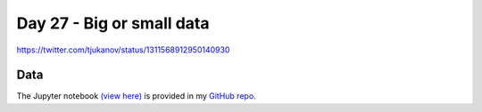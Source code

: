 Day 27 - Big or small data
--------------------------------------------------------

.. image:: _static/topi_orig.jpg

https://twitter.com/tjukanov/status/1311568912950140930

Data
~~~~



The Jupyter notebook `(view here) <https://nbviewer.jupyter.org/github/allixender/30MapChallenge2020/blob/main/27/day-27.ipynb>`_ is provided in my `GitHub repo <https://github.com/allixender/30MapChallenge2020/tree/main/27>`_.
